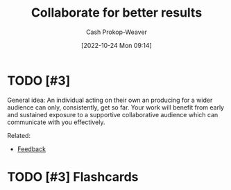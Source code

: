 :PROPERTIES:
:ID:       428fd541-a67b-4fe4-8af2-acdae574c992
:LAST_MODIFIED: [2023-09-05 Tue 20:15]
:END:
#+title: Collaborate for better results
#+hugo_custom_front_matter: :slug "428fd541-a67b-4fe4-8af2-acdae574c992"
#+author: Cash Prokop-Weaver
#+date: [2022-10-24 Mon 09:14]
#+filetags: :hastodo:concept:
* TODO [#3]

General idea: An individual acting on their own an producing for a wider audience can only, consistently, get so far. Your work will benefit from early and sustained exposure to a supportive collaborative audience which can communicate with you effectively.

Related:

- [[id:8590b3b6-678c-460e-be3d-eb1856d1df43][Feedback]]
* TODO [#3] Flashcards
